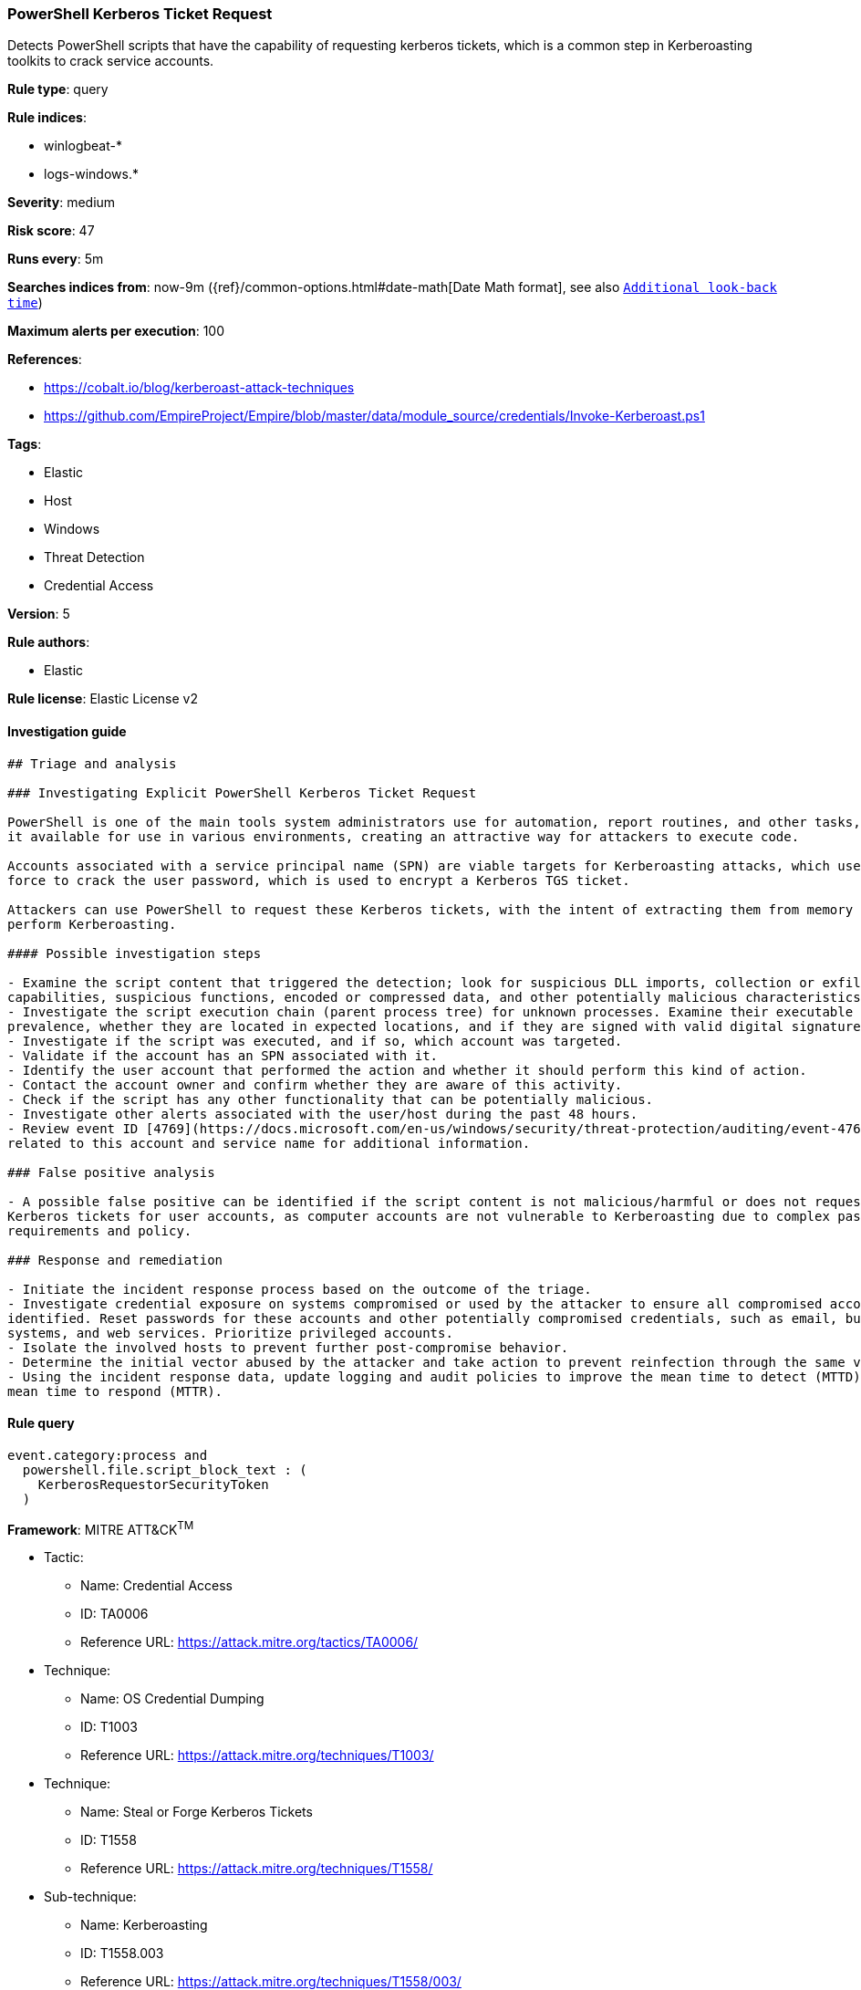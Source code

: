 [[prebuilt-rule-8-2-1-powershell-kerberos-ticket-request]]
=== PowerShell Kerberos Ticket Request

Detects PowerShell scripts that have the capability of requesting kerberos tickets, which is a common step in Kerberoasting toolkits to crack service accounts.

*Rule type*: query

*Rule indices*: 

* winlogbeat-*
* logs-windows.*

*Severity*: medium

*Risk score*: 47

*Runs every*: 5m

*Searches indices from*: now-9m ({ref}/common-options.html#date-math[Date Math format], see also <<rule-schedule, `Additional look-back time`>>)

*Maximum alerts per execution*: 100

*References*: 

* https://cobalt.io/blog/kerberoast-attack-techniques
* https://github.com/EmpireProject/Empire/blob/master/data/module_source/credentials/Invoke-Kerberoast.ps1

*Tags*: 

* Elastic
* Host
* Windows
* Threat Detection
* Credential Access

*Version*: 5

*Rule authors*: 

* Elastic

*Rule license*: Elastic License v2


==== Investigation guide


[source, markdown]
----------------------------------
## Triage and analysis

### Investigating Explicit PowerShell Kerberos Ticket Request

PowerShell is one of the main tools system administrators use for automation, report routines, and other tasks, making
it available for use in various environments, creating an attractive way for attackers to execute code.

Accounts associated with a service principal name (SPN) are viable targets for Kerberoasting attacks, which use brute
force to crack the user password, which is used to encrypt a Kerberos TGS ticket.

Attackers can use PowerShell to request these Kerberos tickets, with the intent of extracting them from memory to
perform Kerberoasting.

#### Possible investigation steps

- Examine the script content that triggered the detection; look for suspicious DLL imports, collection or exfiltration
capabilities, suspicious functions, encoded or compressed data, and other potentially malicious characteristics.
- Investigate the script execution chain (parent process tree) for unknown processes. Examine their executable files for
prevalence, whether they are located in expected locations, and if they are signed with valid digital signatures.
- Investigate if the script was executed, and if so, which account was targeted.
- Validate if the account has an SPN associated with it.
- Identify the user account that performed the action and whether it should perform this kind of action.
- Contact the account owner and confirm whether they are aware of this activity.
- Check if the script has any other functionality that can be potentially malicious.
- Investigate other alerts associated with the user/host during the past 48 hours.
- Review event ID [4769](https://docs.microsoft.com/en-us/windows/security/threat-protection/auditing/event-4769)
related to this account and service name for additional information.

### False positive analysis

- A possible false positive can be identified if the script content is not malicious/harmful or does not request
Kerberos tickets for user accounts, as computer accounts are not vulnerable to Kerberoasting due to complex password
requirements and policy.

### Response and remediation

- Initiate the incident response process based on the outcome of the triage.
- Investigate credential exposure on systems compromised or used by the attacker to ensure all compromised accounts are
identified. Reset passwords for these accounts and other potentially compromised credentials, such as email, business
systems, and web services. Prioritize privileged accounts.
- Isolate the involved hosts to prevent further post-compromise behavior.
- Determine the initial vector abused by the attacker and take action to prevent reinfection through the same vector.
- Using the incident response data, update logging and audit policies to improve the mean time to detect (MTTD) and the
mean time to respond (MTTR).
----------------------------------

==== Rule query


[source, js]
----------------------------------
event.category:process and
  powershell.file.script_block_text : (
    KerberosRequestorSecurityToken
  )

----------------------------------

*Framework*: MITRE ATT&CK^TM^

* Tactic:
** Name: Credential Access
** ID: TA0006
** Reference URL: https://attack.mitre.org/tactics/TA0006/
* Technique:
** Name: OS Credential Dumping
** ID: T1003
** Reference URL: https://attack.mitre.org/techniques/T1003/
* Technique:
** Name: Steal or Forge Kerberos Tickets
** ID: T1558
** Reference URL: https://attack.mitre.org/techniques/T1558/
* Sub-technique:
** Name: Kerberoasting
** ID: T1558.003
** Reference URL: https://attack.mitre.org/techniques/T1558/003/
* Tactic:
** Name: Execution
** ID: TA0002
** Reference URL: https://attack.mitre.org/tactics/TA0002/
* Technique:
** Name: Command and Scripting Interpreter
** ID: T1059
** Reference URL: https://attack.mitre.org/techniques/T1059/
* Sub-technique:
** Name: PowerShell
** ID: T1059.001
** Reference URL: https://attack.mitre.org/techniques/T1059/001/

